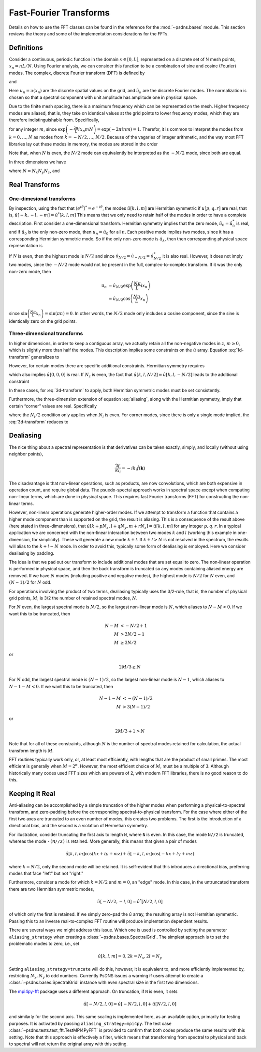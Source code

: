 Fast-Fourier Transforms
=======================

Details on how to use the FFT classes can be found in the reference
for the :mod:`~psdns.bases` module.  This section reviews the theory
and some of the implementation considerations for the FFTs.

Definitions
-----------

Consider a continuous, periodic function in the domain :math:`x \in
[0,L]`, represented on a discrete set of N mesh points,
:math:`x_{n}=nL/N`. Using Fourier analysis, we can consider this
function to be a combination of sine and cosine (Fourier) modes. The
complex, discrete Fourier transform (DFT) is defined by

.. math::
   :label:
      
    \hat{u}_{k}
    = \frac{1}{N} \sum_{n=0}^{N-1} u_n
      \exp \left( - \frac{2\pi}{L} i x_{n} k \right)

and

.. math::
    :label:
       
    u_{n}
    = \sum_{k=0}^{N-1} \hat{u}_k
      \exp \left( \frac{2\pi}{L} i x_n k \right)

Here :math:`u_n = u(x_n)` are the discrete spatial values on the
grid, and :math:`\hat{u}_k` are the discrete Fourier modes. The
normalization is chosen so that a spectral component with unit
amplitude has amplitude one in physical space.

Due to the finite mesh spacing, there is a maximum frequency which can
be represented on the mesh. Higher frequency modes are aliased, that
is, they take on identical values at the grid points to lower
frequency modes, which they are therefore indistinguishable
from. Specifically,

.. math::
    :label: aliasing

    \hat{u}_{k+mN}
    & = \frac{1}{N} \sum_{n=0}^{N-1} u_n
        \exp \left( - \frac{2\pi}{L} i x_n \left( k + m N \right) \right) \\
    & = \frac{1}{N} \sum_{n=0}^{N-1} u_n
        \exp \left( - \frac{2\pi}{L} i x_n k \right)
        \exp \left( - \frac{2\pi}{L} i x_n m N \right) \\
    & = \hat{u}_k

for any integer :math:`m`, since :math:`\exp \left( - \frac{2\pi}{L} i
x_n m N \right) = \exp \left( - 2 \pi i n m \right) = 1`.  Therefor,
it is common to interpret the modes from :math:`k=0, \ldots, N` as
modes from :math:`k = -N/2, \dots, N/2`. Because of the vagaries of
integer arithmetic, and the way most FFT libraries lay out these modes
in memory, the modes are stored in the order

.. math::
    :label:

    k =
    \begin{cases}
    0, 1, 2, \ldots, (N-1)/2, - (N-1)/2, \ldots, -1
    & N\text{ is odd} \\
    0, 1, 2, \ldots, N/2-1, -N/2, \ldots, -1
    & N\text{ is even}
    \end{cases}

Note that, when :math:`N` is even, the :math:`N/2` mode can
equivalently be interpreted as the :math:`-N/2` mode, since both are
equal.

In three dimensions we have

.. math::
    :label:

    \hat{u}[k,l,m]
    = \frac{1}{N}
      \sum_{p=0}^{N_z-1} \sum_{q=0}^{N_y-1} \sum_{r=0}^{N_z-1}
        u[p,q,r]
        \exp \left(
          - \frac{2\pi}{L} i \left( x_p k + y_q l + z_r m \right)
        \right)

where :math:`N = N_x N_y N_z`, and

.. math::
    :label:

    u[p,q,r]
    = \sum_{k=0}^{N_x-1} \sum_{l=0}^{N_y-1} \sum_{m=0}^{N_z-1}
        \hat{u}[k,l,m]
        \exp \left(
          \frac{2\pi}{L} i \left( x_p k + y_q l + z_r m \right)
        \right)

Real Transforms
---------------

One-dimesional transforms
^^^^^^^^^^^^^^^^^^^^^^^^^

By inspection, using the fact that :math:`\left( e^{i\theta} \right)^*
= e^{-i \theta}`, the modes :math:`\hat{u}[k,l,m]` are Hermitian
symmetric if :math:`u[p,q,r]` are real, that is,
:math:`\hat{u}[-k,-l,-m] = \hat{u}^*[k,l,m]` This means that we only
need to retain half of the modes in order to have a complete
description. First consider a one-dimensional transform. Hermitian
symmetry implies that the zero mode, :math:`\hat{u}_0 = \hat{u}_0^*`
is real, and if :math:`\hat{u}_0` is the only non-zero mode, then
:math:`u_n = \hat{u}_0` for all :math:`n`.  Each positive mode implies
two modes, since it has a corresponding Hermitian symmetric mode.  So
if the only non-zero mode is :math:`\hat{u}_k`, then then
corresponding physical space representation is

.. math::
    :label: 1d-transform

    u_n
    & = \hat{u}_k \exp \left( \frac{2\pi}{L} i x_n k \right)
      + \hat{u}_k^* \exp \left( - \frac{2\pi}{L} i x_n k \right) \\
    & = 2 \left| \hat{u}_k \right |
        \cos \left( \frac{2\pi k}{L} x_n +\operatorname{Arg} u_k \right)

If :math:`N` is even, then the highest mode is :math:`N/2` and since
:math:`\hat{u}_{N/2} = \hat{u}_{-N/2} = \hat{u}_{N/2}^*` it is also
real.  However, it does not imply two modes, since the :math:`-N/2`
mode would not be present in the full, complex-to-complex
transform. If it was the only non-zero mode, then

.. math::

    u_n
    & = \hat{u}_{N/2} \exp \left( \frac{N\pi}{L} i x_n \right) \\
    & = \hat{u}_{N/2} \cos \left( \frac{N\pi}{L} x_n \right)

since :math:`\sin \left( \frac{N\pi}{L} x_n \right) = \sin \left( \pi
n \right) = 0`.  In other words, the :math:`N/2` mode only includes a
cosine component, since the sine is identically zero on the grid
points.

Three-dimensional transforms
^^^^^^^^^^^^^^^^^^^^^^^^^^^^
In higher dimensions, in order to keep a contiguous array, we actually
retain all the non-negative modes in :math:`z`, :math:`m \ge 0`, which
is slightly more than half the modes. This description implies some
constraints on the :math:`\hat{u}` array.  Equation :eq:`1d-transform`
generalizes to

.. math::
    :label: 3d-transform

    u[p,q,r]
    = 2 \left| \hat{u}[k,l,m] \right |
        \cos \left( \frac{2\pi}{L} \left( x_p k + y_q l + z_r m \right)
                  + \operatorname{Arg} u_k \right)

However, for certain modes there are specific additional constraints.
Hermitian symmetry requires

.. math::
    :label: edge-zero

    \hat{u}[-k,-l,0] = \hat{u}^*[k,l,0]

which also implies :math:`\hat{u}[0,0,0]` is real. If :math:`N_z` is
even, the fact that :math:`\hat{u}[k,l,N/2] = \hat{u}[k,l,-N/2]` leads
to the additional constraint

.. math::
    :label: edge-nz2

    \hat{u}[-k,-l,-N_z/2] = \hat{u}^*[k,l,-N_z/2]

In these cases, for :eq:`3d-transform` to apply, both Hermitian
symmetric modes must be set consistently.

Furthermore, the three-dimension extension of equation :eq:`aliasing`,
along with the Hermitian symmetry, imply that certain “corner” values
are real.  Specifically

.. math::
    :label: corner

    \hat{u}[
      0\text{ or }-N_x/2,
      0\text{ or }-N_y/2,
      0\text{ or }-N_z/2]
    \text{ is real}

where the :math:`N_i/2` condition only applies when :math:`N_i` is
even.  For corner modes, since there is only a single mode implied,
the :eq:`3d-transform` reduces to

.. math::
    :label: corner-transform

    u[p,q,r]
    = \hat{u}[k,l,m]
      \cos \left( \frac{2\pi}{L} \left( x_p k + y_q l + z_r m \right) \right)


Dealiasing
----------

The nice thing about a spectral representation is that derivatives can
be taken exactly, simply, and locally (without using neighbor points),

.. math::

    \widehat{\frac{\partial f}{\partial x_i}}
    = - i k_i \hat{f}(\boldsymbol{k})

The disadvantage is that non-linear operations, such as products, are
now convolutions, which are both expensive in operation count, and
require global data.  The psuedo-spectal approach works in spectral
space except when computing non-linear terms, which are done in
physical space.  This requires fast Fourier transforms (FFT) for
constructing the non-linear terms.

However, non-linear operations generate higher-order modes.  If we
attempt to transform a function that contains a higher mode component
than is supported on the grid, the result is aliasing.  This is a
consequence of the result above (here stated in three-dimensions),
that :math:`\hat{u}[k + p N_x, l + q N_y, m + r N_z] = \hat{u}[k,l,m]`
for any integer :math:`p, q, r`.  In a typical application we are
concerned with the non-linear interaction between two modes :math:`k`
and :math:`l` (working this example in one-dimension, for simplicity).
These will generate a new mode :math:`k+l`. If :math:`k + l > N` is
not resolved in the spectrum, the results will alias to the :math:`k +
l - N` mode.  In order to avoid this, typically some form of
dealiasing is employed. Here we consider dealiasing by padding.

The idea is that we pad out our transform to include additional modes
that are set equal to zero. The non-linear operation is performed in
physical space, and then the back transform is truncated so any modes
containing aliased energy are removed. If we have :math:`N` modes
(including positive and negative modes), the highest mode is
:math:`N/2` for :math:`N` even, and :math:`(N-1)/2` for :math:`N` odd.

For operations involving the product of two terms, dealiasing
typically uses the 3/2-rule, that is, the number of physical grid
points, :math:`M`, is 3/2 the number of retained spectral modes,
:math:`N`.

For :math:`N` even, the largest spectral mode is :math:`N/2`, so the
largest non-linear mode is :math:`N`, which aliases to
:math:`N-M<0`. If we want this to be truncated, then

.. math::

    N-M & < -N/2 + 1 \\
    M & > 3N/2 - 1 \\
    M & \geq 3N/2

or

.. math::

    2M/3 \geq N

For :math:`N` odd, the largest spectral mode is :math:`(N-1)/2`, so
the largest non-linear mode is :math:`N-1`, which aliases to
:math:`N-1-M < 0`.  If we want this to be truncated, then

.. math::

    N-1-M & < - (N-1)/2 \\
    M & > 3 (N-1)/2

or

.. math::

    2M/3+1 > N

Note that for all of these constraints, although :math:`N` is the
number of spectral modes retained for calculation, the actual
transform length is :math:`M`.

FFT routines typically work only, or, at least most efficiently, with
lengths that are the product of small primes.  The most efficient is
generally when :math:`M = 2^n`.  However, the most efficient choice of
:math:`M`, must be a multiple of 3.  Although historically many codes
used FFT sizes which are powers of 2, with modern FFT libraries, there
is no good reason to do this.

Keeping It Real
---------------

Anti-aliasing can be accomplished by a simple truncation of the higher
modes when performing a physical-to-spectral transform, and
zero-padding before the corresponding spectral-to-physical transform.
For the case where either of the first two axes are truncated to an
even number of modes, this creates two problems.  The first is the
introduction of a directional bias, and the second is a violation of
Hermetian symmetry.

For illustration, consider truncating the first axis to length ``N``,
where ``N`` is even.  In this case, the mode ``N//2`` is truncated,
whereas the mode ``-(N//2)`` is retained.  More generally, this means
that given a pair of modes

.. math::

   \hat{u}[k,l,m] \cos ( k x + l y + m z )
   + \hat{u}[-k,l,m] \cos ( -k x + l y + m z )

where :math:`k = N/2`, only the second mode will be retained.  It is
self-evident that this introduces a directional bias, preferring modes
that face "left" but not "right."

Furthermore, consider a mode for which :math:`k = N/2` and :math:`m =
0`, an "edge" mode.  In this case, in the untruncated transform there
are two Hermitian symmetric modes,

.. math::

   \hat{u}[-N/2, -l, 0] = \hat{u}^*[N/2, l, 0]

of which only the first is retained.  If we simply zero-pad the
:math:`\hat{u}` array, the resulting array is not Hermitian symmetric.
Passing this to an inverse real-to-complex FFT routine will produce
implemtation dependent results.

There are several ways we might address this issue.  Which one is used
is controlled by setting the parameter ``aliasing_strategy`` when
creating a :class:`~psdns.bases.SpectralGrid`.  The simplest approach
is to set the problematic modes to zero, i.e., set

.. math::

   \hat{u}[k, l, m] = 0, 2 k = N_x, 2 l = N_y

Setting ``aliasing_strategy=truncate`` will do this, however, it is
equivalent to, and more efficiently implemented by, restricting
:math:`N_x, N_y` to odd numbers.  Currently PsDNS issues a warning if
users attempt to create a :class:`~psdns.bases.SpectralGrid` instance
with even spectral size in the first two dimensions.

The `mpi4py-fft <https://mpi4py-fft.readthedocs.io>`_ package uses a
different approach.  On truncation, if ``N`` is even, it sets

.. math::

   \hat{u}[-N/2, l, 0] = \hat{u}[-N/2, l, 0] + \hat{u}[N/2, l, 0]

and similarly for the second axis.  This same scaling is implemented
here, as an available option, primarily for testing purposes.  It is
activated by passing ``aliasing_strategy=mpi4py``.  The test case
:class:`~psdns.tests.test_fft.TestMPI4PyFFT` is provided to confirm
that both codes produce the same results with this setting.  Note that
this approach is effectively a filter, which means that transforming
from spectral to physical and back to spectral will not return the
original array with this setting.
